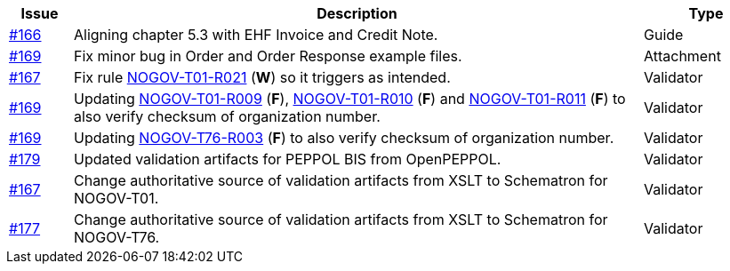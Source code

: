 :ruleurl-ord: /ehf/rule/order-1.0/
:ruleurl-res: /ehf/rule/order-response-1.0/

[cols="1,9,2", options="header"]
|===
| Issue | Description | Type

| link:https://github.com/difi/vefa-validator-conf/issues/166[#166]
| Aligning chapter 5.3 with EHF Invoice and Credit Note.
| Guide

| link:https://github.com/difi/vefa-validator-conf/issues/169[#169]
| Fix minor bug in Order and Order Response example files.
| Attachment

| link:https://github.com/difi/vefa-validator-conf/issues/167[#167]
| Fix rule link:{ruleurl-ord}NOGOV-T01-R021/[NOGOV-T01-R021] (**W**) so it triggers as intended.
| Validator

| link:https://github.com/difi/vefa-validator-conf/issues/169[#169]
| Updating link:{ruleurl-ord}NOGOV-T01-R009/[NOGOV-T01-R009] (**F**), link:{ruleurl-ord}NOGOV-T01-R010/[NOGOV-T01-R010] (**F**) and link:{ruleurl-ord}NOGOV-T01-R011/[NOGOV-T01-R011] (**F**) to also verify checksum of organization number.
| Validator

| link:https://github.com/difi/vefa-validator-conf/issues/169[#169]
| Updating link:{ruleurl-res}NOGOV-T76-R003/[NOGOV-T76-R003] (**F**) to also verify checksum of organization number.
| Validator

| link:https://github.com/difi/vefa-validator-conf/issues/179[#179]
| Updated validation artifacts for PEPPOL BIS from OpenPEPPOL.
| Validator

| link:https://github.com/difi/vefa-validator-conf/issues/167[#167]
| Change authoritative source of validation artifacts from XSLT to Schematron for NOGOV-T01.
| Validator

| link:https://github.com/difi/vefa-validator-conf/issues/177[#177]
| Change authoritative source of validation artifacts from XSLT to Schematron for NOGOV-T76.
| Validator

|===
